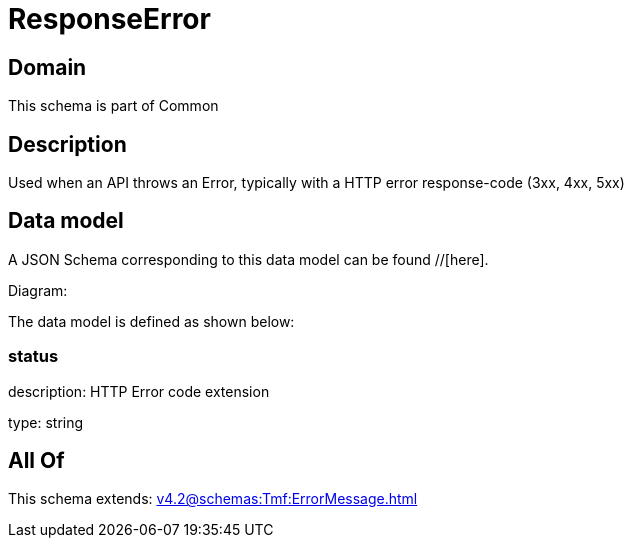 = ResponseError

[#domain]
== Domain

This schema is part of Common

[#description]
== Description
Used when an API throws an Error, typically with a HTTP error response-code (3xx, 4xx, 5xx)


[#data_model]
== Data model

A JSON Schema corresponding to this data model can be found //[here].

Diagram:


The data model is defined as shown below:


=== status
description: HTTP Error code extension

type: string


[#all_of]
== All Of

This schema extends: xref:v4.2@schemas:Tmf:ErrorMessage.adoc[]
